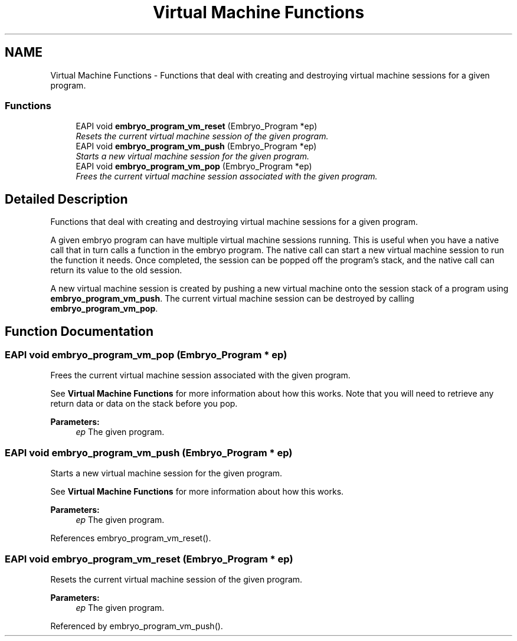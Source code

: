 .TH "Virtual Machine Functions" 3 "19 May 2008" "Embryo" \" -*- nroff -*-
.ad l
.nh
.SH NAME
Virtual Machine Functions \- Functions that deal with creating and destroying virtual machine sessions for a given program.  

.PP
.SS "Functions"

.in +1c
.ti -1c
.RI "EAPI void \fBembryo_program_vm_reset\fP (Embryo_Program *ep)"
.br
.RI "\fIResets the current virtual machine session of the given program. \fP"
.ti -1c
.RI "EAPI void \fBembryo_program_vm_push\fP (Embryo_Program *ep)"
.br
.RI "\fIStarts a new virtual machine session for the given program. \fP"
.ti -1c
.RI "EAPI void \fBembryo_program_vm_pop\fP (Embryo_Program *ep)"
.br
.RI "\fIFrees the current virtual machine session associated with the given program. \fP"
.in -1c
.SH "Detailed Description"
.PP 
Functions that deal with creating and destroying virtual machine sessions for a given program. 
.PP
A given embryo program can have multiple virtual machine sessions running. This is useful when you have a native call that in turn calls a function in the embryo program. The native call can start a new virtual machine session to run the function it needs. Once completed, the session can be popped off the program's stack, and the native call can return its value to the old session.
.PP
A new virtual machine session is created by pushing a new virtual machine onto the session stack of a program using \fBembryo_program_vm_push\fP. The current virtual machine session can be destroyed by calling \fBembryo_program_vm_pop\fP. 
.SH "Function Documentation"
.PP 
.SS "EAPI void embryo_program_vm_pop (Embryo_Program * ep)"
.PP
Frees the current virtual machine session associated with the given program. 
.PP
See \fBVirtual Machine Functions\fP for more information about how this works. Note that you will need to retrieve any return data or data on the stack before you pop.
.PP
\fBParameters:\fP
.RS 4
\fIep\fP The given program. 
.RE
.PP

.SS "EAPI void embryo_program_vm_push (Embryo_Program * ep)"
.PP
Starts a new virtual machine session for the given program. 
.PP
See \fBVirtual Machine Functions\fP for more information about how this works.
.PP
\fBParameters:\fP
.RS 4
\fIep\fP The given program. 
.RE
.PP

.PP
References embryo_program_vm_reset().
.SS "EAPI void embryo_program_vm_reset (Embryo_Program * ep)"
.PP
Resets the current virtual machine session of the given program. 
.PP
\fBParameters:\fP
.RS 4
\fIep\fP The given program. 
.RE
.PP

.PP
Referenced by embryo_program_vm_push().
